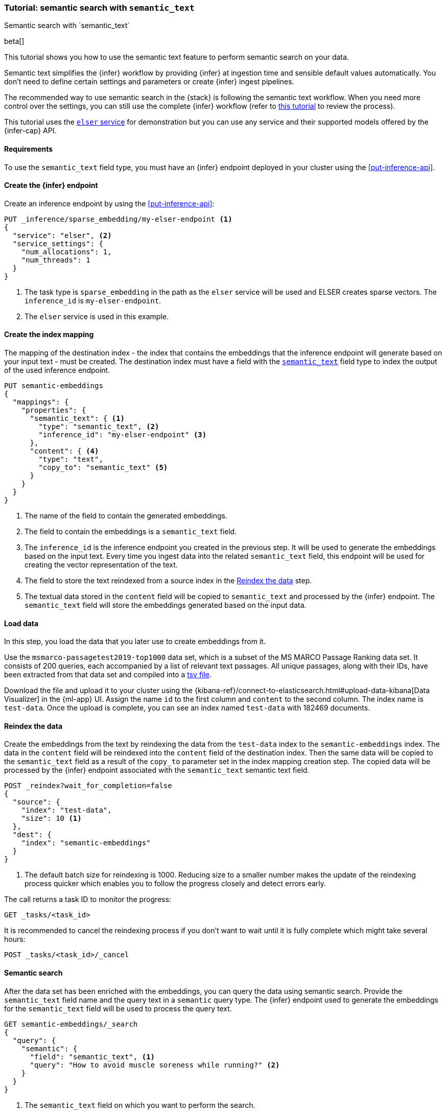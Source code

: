 [[semantic-search-semantic-text]]
=== Tutorial: semantic search with `semantic_text`
++++
<titleabbrev>Semantic search with `semantic_text`</titleabbrev>
++++

beta[]

This tutorial shows you how to use the semantic text feature to perform semantic search on your data.

Semantic text simplifies the {infer} workflow by providing {infer} at ingestion time and sensible default values automatically.
You don't need to define certain settings and parameters or create {infer} ingest pipelines.

The recommended way to use semantic search in the {stack} is following the semantic text workflow.
When you need more control over the settings, you can still use the complete {infer} workflow (refer to  <<semantic-search-inference,this tutorial>> to review the process).

This tutorial uses the <<inference-example-elser,`elser` service>> for demonstration but you can use any service and their supported models offered by the {infer-cap} API.


[discrete]
[[semantic-text-requirements]]
==== Requirements

To use the `semantic_text` field type, you must have an {infer} endpoint deployed in
your cluster using the <<put-inference-api>>.


[discrete]
[[semantic-text-infer-endpoint]]
==== Create the {infer} endpoint

Create an inference endpoint by using the <<put-inference-api>>:

[source,console]
------------------------------------------------------------
PUT _inference/sparse_embedding/my-elser-endpoint <1>
{
  "service": "elser", <2>
  "service_settings": {
    "num_allocations": 1,
    "num_threads": 1
  }
}
------------------------------------------------------------
// TEST[skip:TBD]
<1> The task type is `sparse_embedding` in the path as the `elser` service will
be used and ELSER creates sparse vectors. The `inference_id` is
`my-elser-endpoint`.
<2> The `elser` service is used in this example.


[discrete]
[[semantic-text-index-mapping]]
==== Create the index mapping

The mapping of the destination index - the index that contains the embeddings
that the inference endpoint will generate based on your input text - must be created. The
destination index must have a field with the <<semantic-text,`semantic_text`>>
field type to index the output of the used inference endpoint.

[source,console]
------------------------------------------------------------
PUT semantic-embeddings
{
  "mappings": {
    "properties": {
      "semantic_text": { <1>
        "type": "semantic_text", <2>
        "inference_id": "my-elser-endpoint" <3>
      },
      "content": { <4>
        "type": "text",
        "copy_to": "semantic_text" <5>
      }
    }
  }
}
------------------------------------------------------------
// TEST[skip:TBD]
<1> The name of the field to contain the generated embeddings.
<2> The field to contain the embeddings is a `semantic_text` field.
<3> The `inference_id` is the inference endpoint you created in the previous step.
It will be used to generate the embeddings based on the input text.
Every time you ingest data into the related `semantic_text` field, this endpoint will be used for creating the vector representation of the text.
<4> The field to store the text reindexed from a source index in the  <<semantic-text-reindex-data,Reindex the data>> step.
<5> The textual data stored in the `content` field will be copied to `semantic_text` and processed by the {infer} endpoint.
The `semantic_text` field will store the embeddings generated based on the input data.


[discrete]
[[semantic-text-load-data]]
==== Load data

In this step, you load the data that you later use to create embeddings from it.

Use the `msmarco-passagetest2019-top1000` data set, which is a subset of the MS
MARCO Passage Ranking data set. It consists of 200 queries, each accompanied by
a list of relevant text passages. All unique passages, along with their IDs,
have been extracted from that data set and compiled into a
https://github.com/elastic/stack-docs/blob/main/docs/en/stack/ml/nlp/data/msmarco-passagetest2019-unique.tsv[tsv file].

Download the file and upload it to your cluster using the
{kibana-ref}/connect-to-elasticsearch.html#upload-data-kibana[Data Visualizer]
in the {ml-app} UI. Assign the name `id` to the first column and `content` to
the second column. The index name is `test-data`. Once the upload is complete,
you can see an index named `test-data` with 182469 documents.


[discrete]
[[semantic-text-reindex-data]]
==== Reindex the data

Create the embeddings from the text by reindexing the data from the `test-data`
index to the `semantic-embeddings` index. The data in the `content` field will
be reindexed into the `content` field of the destination index. Then the same
data will be copied to the `semantic_text` field as a result of the `copy_to`
parameter set in the index mapping creation step. The copied data will be
processed by the {infer} endpoint associated with the `semantic_text` semantic text
field.

[source,console]
------------------------------------------------------------
POST _reindex?wait_for_completion=false
{
  "source": { 
    "index": "test-data",
    "size": 10 <1>
  },
  "dest": {
    "index": "semantic-embeddings"
  }
}
------------------------------------------------------------
// TEST[skip:TBD]
<1> The default batch size for reindexing is 1000. Reducing size to a smaller
number makes the update of the reindexing process quicker which enables you to
follow the progress closely and detect errors early.

The call returns a task ID to monitor the progress:

[source,console]
------------------------------------------------------------
GET _tasks/<task_id>
------------------------------------------------------------
// TEST[skip:TBD]

It is recommended to cancel the reindexing process if you don't want to wait
until it is fully complete which might take several hours:

[source,console]
------------------------------------------------------------
POST _tasks/<task_id>/_cancel
------------------------------------------------------------
// TEST[skip:TBD]


[discrete]
[[semantic-text-semantic-search]]
==== Semantic search

After the data set has been enriched with the embeddings, you can query the data
using semantic search. Provide the `semantic_text` field name and the query text
in a `semantic` query type. The {infer} endpoint used to generate the embeddings
for the `semantic_text` field will be used to process the query text.

[source,console]
------------------------------------------------------------
GET semantic-embeddings/_search
{
  "query": {
    "semantic": { 
      "field": "semantic_text", <1>
      "query": "How to avoid muscle soreness while running?" <2>
    }
  }
}
------------------------------------------------------------
// TEST[skip:TBD]
<1> The `semantic_text` field on which you want to perform the search.
<2> The query text.

As a result, you receive the top 10 documents that are closest in meaning to the
query from the `semantic-embedding` index:

[source,console-result]
------------------------------------------------------------
"hits": [
  {
    "_index": "semantic-embeddings",
    "_id": "6DdEuo8B0vYIvzmhoEtt",
    "_score": 24.972616,
    "_source": {
      "semantic_text": {
        "inference": {
          "inference_id": "my-elser-endpoint",
          "model_settings": {
            "task_type": "sparse_embedding"
          },
          "chunks": [
            {
              "text": "There are a few foods and food groups that will help to fight inflammation and delayed onset muscle soreness (both things that are inevitable after a long, hard workout) when you incorporate them into your postworkout eats, whether immediately after your run or at a meal later in the day. Advertisement. Advertisement.",
              "embeddings": {
                (...)
              }
            }
          ]
        }
      },
      "id": 1713868,
      "content": "There are a few foods and food groups that will help to fight inflammation and delayed onset muscle soreness (both things that are inevitable after a long, hard workout) when you incorporate them into your postworkout eats, whether immediately after your run or at a meal later in the day. Advertisement. Advertisement."
    }
  },
  {
    "_index": "semantic-embeddings",
    "_id": "-zdEuo8B0vYIvzmhplLX",
    "_score": 22.143118,
    "_source": {
      "semantic_text": {
        "inference": {
          "inference_id": "my-elser-endpoint",
          "model_settings": {
            "task_type": "sparse_embedding"
          },
          "chunks": [
            {
              "text": "During Your Workout. There are a few things you can do during your workout to help prevent muscle injury and soreness. According to personal trainer and writer for Iron Magazine, Marc David, doing warm-ups and cool-downs between sets can help keep muscle soreness to a minimum.",
              "embeddings": {
                (...)
              }
            }
          ]
        }
      },
      "id": 3389244,
      "content": "During Your Workout. There are a few things you can do during your workout to help prevent muscle injury and soreness. According to personal trainer and writer for Iron Magazine, Marc David, doing warm-ups and cool-downs between sets can help keep muscle soreness to a minimum."
    }
  },
  {
    "_index": "semantic-embeddings",
    "_id": "77JEuo8BdmhTuQdXtQWt",
    "_score": 21.506052,
    "_source": {
      "semantic_text": {
        "inference": {
          "inference_id": "my-elser-endpoint",
          "model_settings": {
            "task_type": "sparse_embedding"
          },
          "chunks": [
            {
              "text": "This is especially important if the soreness is due to a weightlifting routine. For this time period, do not exert more than around 50% of the level of effort (weight, distance and speed) that caused the muscle groups to be sore.",
              "embeddings": {
                (...)
              }
            }
          ]
        }
      },
      "id": 363742,
      "content": "This is especially important if the soreness is due to a weightlifting routine. For this time period, do not exert more than around 50% of the level of effort (weight, distance and speed) that caused the muscle groups to be sore."
    }
  },
  (...)
------------------------------------------------------------
// NOTCONSOLE

